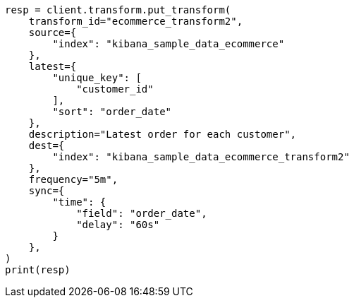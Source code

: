 // This file is autogenerated, DO NOT EDIT
// transform/apis/put-transform.asciidoc:378

[source, python]
----
resp = client.transform.put_transform(
    transform_id="ecommerce_transform2",
    source={
        "index": "kibana_sample_data_ecommerce"
    },
    latest={
        "unique_key": [
            "customer_id"
        ],
        "sort": "order_date"
    },
    description="Latest order for each customer",
    dest={
        "index": "kibana_sample_data_ecommerce_transform2"
    },
    frequency="5m",
    sync={
        "time": {
            "field": "order_date",
            "delay": "60s"
        }
    },
)
print(resp)
----
